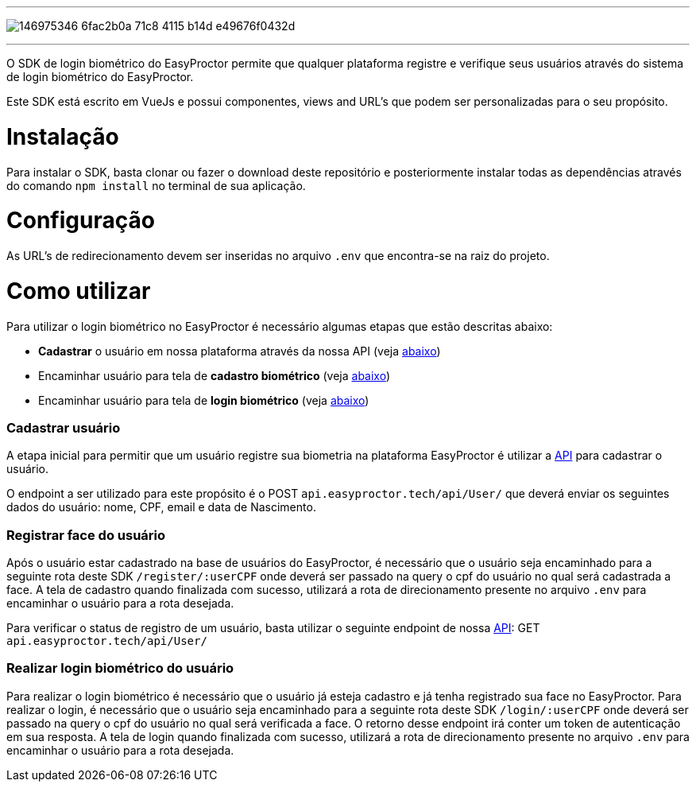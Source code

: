 ---

image:https://user-images.githubusercontent.com/96427309/146975346-6fac2b0a-71c8-4115-b14d-e49676f0432d.png[align="center"]

---

O SDK de login biométrico do EasyProctor permite que qualquer plataforma registre e verifique seus usuários através do sistema de login biométrico do EasyProctor.

Este SDK está escrito em VueJs e possui componentes, views and URL's que podem ser personalizadas para o seu propósito. 

# Instalação

Para instalar o SDK, basta clonar ou fazer o download deste repositório e posteriormente instalar todas as dependências através do comando `npm install` no terminal de sua aplicação.

# Configuração

As URL's de redirecionamento devem ser inseridas no arquivo `.env` que encontra-se na raiz do projeto.

# Como utilizar

Para utilizar o login biométrico no EasyProctor é necessário algumas etapas que estão descritas abaixo:

* *Cadastrar* o usuário em nossa plataforma através da nossa API (veja <<registerUser,abaixo>>)
* Encaminhar usuário para tela de *cadastro biométrico* (veja <<registerFace,abaixo>>)
* Encaminhar usuário para tela de *login biométrico* (veja <<login,abaixo>>)

[[registerUser]]
=== Cadastrar usuário

A etapa inicial para permitir que um usuário registre sua biometria na plataforma EasyProctor é utilizar a https://api-dev.easyproctor.tech[API] para cadastrar o usuário.

O endpoint a ser utilizado para este propósito é o POST `api.easyproctor.tech/api/User/` que deverá enviar os seguintes dados do usuário: nome, CPF, email e data de Nascimento.

[[registerFace]]
=== Registrar face do usuário

Após o usuário estar cadastrado na base de usuários do EasyProctor, é necessário que o usuário seja encaminhado para a seguinte rota deste SDK `/register/:userCPF` onde deverá ser passado na query o cpf do usuário no qual será cadastrada a face. A tela de cadastro quando finalizada com sucesso, utilizará a rota de direcionamento presente no arquivo `.env` para encaminhar o usuário para a rota desejada.

Para verificar o status de registro de um usuário, basta utilizar o seguinte endpoint de nossa https://api-dev.easyproctor.tech[API]: GET `api.easyproctor.tech/api/User/`

[[login]]
=== Realizar login biométrico do usuário

Para realizar o login biométrico é necessário que o usuário já esteja cadastro e já tenha registrado sua face no EasyProctor. Para realizar o login, é necessário que o usuário seja encaminhado para a seguinte rota deste SDK `/login/:userCPF` onde deverá ser passado na query o cpf do usuário no qual será verificada a face. O retorno desse endpoint irá conter um token de autenticação em sua resposta. A tela de login quando finalizada com sucesso, utilizará a rota de direcionamento presente no arquivo `.env` para encaminhar o usuário para a rota desejada. 
